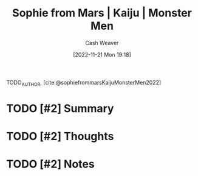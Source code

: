 :PROPERTIES:
:ROAM_REFS: [cite:@sophiefrommarsKaijuMonsterMen2022]
:ID:       08b0952b-2b04-4d9c-9896-d6aadb7a4874
:LAST_MODIFIED: [2023-09-05 Tue 20:19]
:END:
#+title:  Sophie from Mars | Kaiju | Monster Men
#+hugo_custom_front_matter: :slug "08b0952b-2b04-4d9c-9896-d6aadb7a4874"
#+author: Cash Weaver
#+date: [2022-11-21 Mon 19:18]
#+filetags: :hastodo:reference:

TODO_AUTHOR, [cite:@sophiefrommarsKaijuMonsterMen2022]

* TODO [#2] Summary
* TODO [#2] Thoughts
* TODO [#2] Notes
* TODO [#2] Flashcards :noexport:
#+print_bibliography: